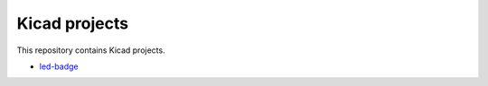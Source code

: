 ==============
Kicad projects
==============

This repository contains Kicad projects.

* led-badge_

.. _led-badge: ./led-badge/ 
